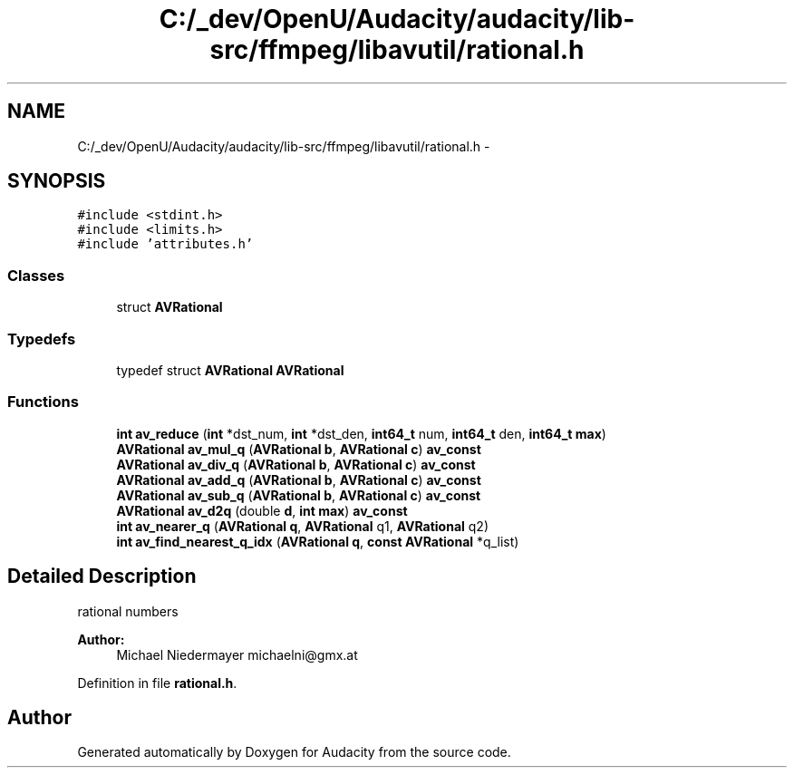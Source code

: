 .TH "C:/_dev/OpenU/Audacity/audacity/lib-src/ffmpeg/libavutil/rational.h" 3 "Thu Apr 28 2016" "Audacity" \" -*- nroff -*-
.ad l
.nh
.SH NAME
C:/_dev/OpenU/Audacity/audacity/lib-src/ffmpeg/libavutil/rational.h \- 
.SH SYNOPSIS
.br
.PP
\fC#include <stdint\&.h>\fP
.br
\fC#include <limits\&.h>\fP
.br
\fC#include 'attributes\&.h'\fP
.br

.SS "Classes"

.in +1c
.ti -1c
.RI "struct \fBAVRational\fP"
.br
.in -1c
.SS "Typedefs"

.in +1c
.ti -1c
.RI "typedef struct \fBAVRational\fP \fBAVRational\fP"
.br
.in -1c
.SS "Functions"

.in +1c
.ti -1c
.RI "\fBint\fP \fBav_reduce\fP (\fBint\fP *dst_num, \fBint\fP *dst_den, \fBint64_t\fP num, \fBint64_t\fP den, \fBint64_t\fP \fBmax\fP)"
.br
.ti -1c
.RI "\fBAVRational\fP \fBav_mul_q\fP (\fBAVRational\fP \fBb\fP, \fBAVRational\fP \fBc\fP) \fBav_const\fP"
.br
.ti -1c
.RI "\fBAVRational\fP \fBav_div_q\fP (\fBAVRational\fP \fBb\fP, \fBAVRational\fP \fBc\fP) \fBav_const\fP"
.br
.ti -1c
.RI "\fBAVRational\fP \fBav_add_q\fP (\fBAVRational\fP \fBb\fP, \fBAVRational\fP \fBc\fP) \fBav_const\fP"
.br
.ti -1c
.RI "\fBAVRational\fP \fBav_sub_q\fP (\fBAVRational\fP \fBb\fP, \fBAVRational\fP \fBc\fP) \fBav_const\fP"
.br
.ti -1c
.RI "\fBAVRational\fP \fBav_d2q\fP (double \fBd\fP, \fBint\fP \fBmax\fP) \fBav_const\fP"
.br
.ti -1c
.RI "\fBint\fP \fBav_nearer_q\fP (\fBAVRational\fP \fBq\fP, \fBAVRational\fP q1, \fBAVRational\fP q2)"
.br
.ti -1c
.RI "\fBint\fP \fBav_find_nearest_q_idx\fP (\fBAVRational\fP \fBq\fP, \fBconst\fP \fBAVRational\fP *q_list)"
.br
.in -1c
.SH "Detailed Description"
.PP 
rational numbers 
.PP
\fBAuthor:\fP
.RS 4
Michael Niedermayer michaelni@gmx.at 
.RE
.PP

.PP
Definition in file \fBrational\&.h\fP\&.
.SH "Author"
.PP 
Generated automatically by Doxygen for Audacity from the source code\&.
